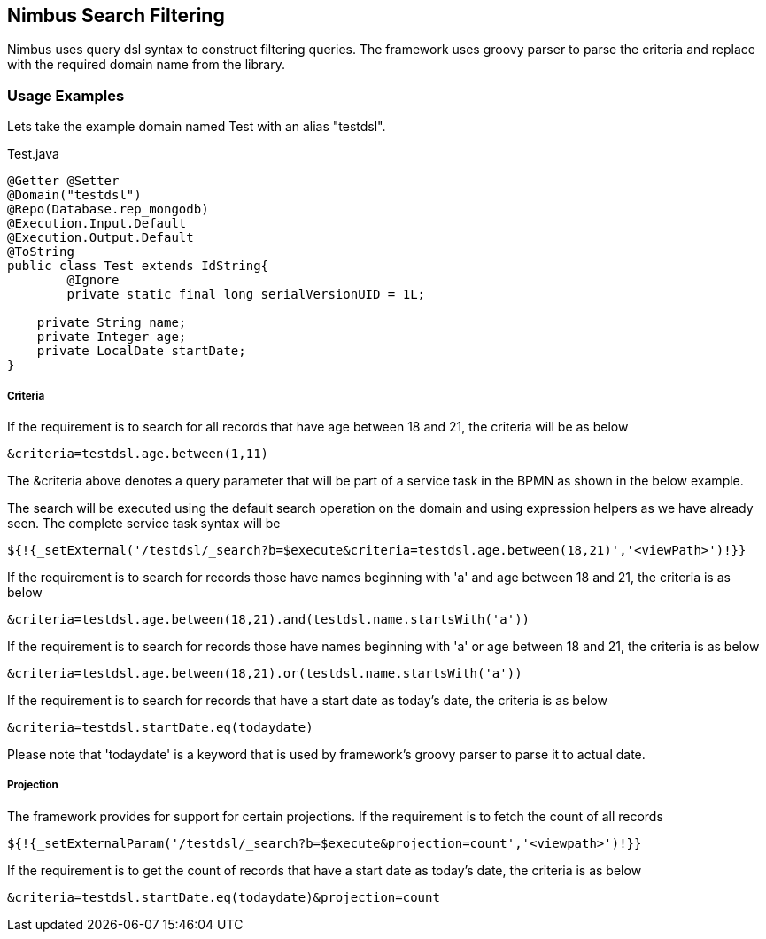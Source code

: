 :source-highlighter: prettify

== Nimbus Search Filtering
Nimbus uses query dsl syntax to construct filtering queries. The framework uses groovy parser to parse the criteria and replace with the required domain name from the library.

=== Usage Examples

Lets take the example domain named Test with an alias "testdsl". 

[[app-listing]]
[source,java,indent=0]
[subs="verbatim,attributes"]
.Test.java


----
@Getter @Setter
@Domain("testdsl")
@Repo(Database.rep_mongodb)
@Execution.Input.Default
@Execution.Output.Default
@ToString
public class Test extends IdString{
	@Ignore
	private static final long serialVersionUID = 1L;
	
    private String name;
    private Integer age;
    private LocalDate startDate;
}

----

===== Criteria

If the requirement is to search for all records that have age between 18 and 21, the criteria will be as below

----
&criteria=testdsl.age.between(1,11)
----

The &criteria above denotes a query parameter that will be part of a service task in the BPMN as shown in the below example. 

The search will be executed using the default search operation on the domain and using expression helpers as we have already seen. The complete service task syntax will be

----
${!{_setExternal('/testdsl/_search?b=$execute&criteria=testdsl.age.between(18,21)','<viewPath>')!}}
----

If the requirement is to search for records those have names beginning with 'a' and age between 18 and 21, the criteria is as below

----
&criteria=testdsl.age.between(18,21).and(testdsl.name.startsWith('a'))
----

If the requirement is to search for records those have names beginning with 'a' or age between 18 and 21, the criteria is as below

----
&criteria=testdsl.age.between(18,21).or(testdsl.name.startsWith('a'))
----

If the requirement is to search for records that have a start date as today's date, the criteria is as below

----
&criteria=testdsl.startDate.eq(todaydate)
----

Please note that 'todaydate' is a keyword that is used by framework's groovy parser to parse it to actual date.

===== Projection
The framework provides for support for certain projections. 
If the requirement is to fetch the count of all records

----
${!{_setExternalParam('/testdsl/_search?b=$execute&projection=count','<viewpath>')!}}
----

If the requirement is to get the count of records that have a start date as today's date, the criteria is as below

----
&criteria=testdsl.startDate.eq(todaydate)&projection=count
----